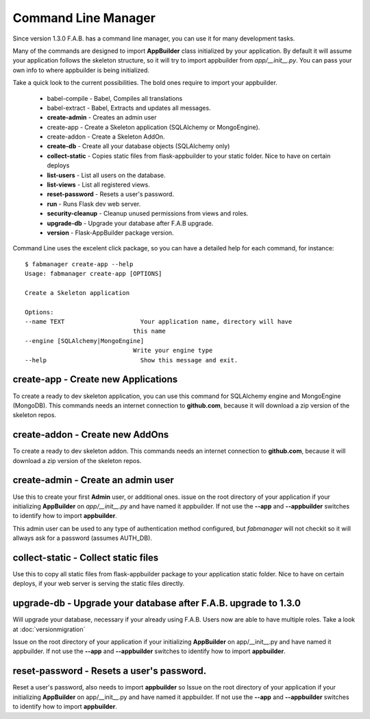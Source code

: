 Command Line Manager
====================

Since version 1.3.0 F.A.B. has a command line manager, you can use it for many development tasks.

Many of the commands are designed to import **AppBuilder** class initialized by your application.
By default it will assume your application follows the skeleton structure, so it will try to import
appbuilder from *app/__init__.py*. You can pass your own info to where appbuilder is being initialized.

Take a quick look to the current possibilities. The bold ones require to import your appbuilder.

  - babel-compile - Babel, Compiles all translations

  - babel-extract - Babel, Extracts and updates all messages.

  - **create-admin** - Creates an admin user

  - create-app - Create a Skeleton application (SQLAlchemy or MongoEngine).

  - create-addon - Create a Skeleton AddOn.

  - **create-db** - Create all your database objects (SQLAlchemy only)

  - **collect-static** - Copies static files from flask-appbuilder to your static folder. Nice to have on certain deploys

  - **list-users** - List all users on the database.

  - **list-views** - List all registered views.

  - **reset-password** - Resets a user's password.

  - **run** - Runs Flask dev web server.

  - **security-cleanup** - Cleanup unused permissions from views and roles.

  - **upgrade-db** - Upgrade your database after F.A.B upgrade.

  - **version** - Flask-AppBuilder package version.

Command Line uses the excelent click package, so you can have a detailed help for each command, for instance::

    $ fabmanager create-app --help
    Usage: fabmanager create-app [OPTIONS]

    Create a Skeleton application

    Options:
    --name TEXT                     Your application name, directory will have
                                  this name
    --engine [SQLAlchemy|MongoEngine]
                                  Write your engine type
    --help                          Show this message and exit.


**create-app** - Create new Applications
----------------------------------------

To create a ready to dev skeleton application, you can use this command for SQLAlchemy engine and MongoEngine (MongoDB).
This commands needs an internet connection to **github.com**, because it will download a zip version of the skeleton repos.

**create-addon** - Create new AddOns
------------------------------------

To create a ready to dev skeleton addon.
This commands needs an internet connection to **github.com**, because it will download a zip version of the skeleton repos.

**create-admin** - Create an admin user
---------------------------------------

Use this to create your first **Admin** user, or additional ones. issue on the root directory of your application
if your initializing **AppBuilder** on *app/__init__.py* and have named it appbuilder. If not use the **--app** and
**--appbuilder** switches to identify how to import **appbuilder**.

This admin user can be used to any type of authentication method configured, but *fabmanager* will not checkit so
it will allways ask for a password (assumes AUTH_DB).

**collect-static** - Collect static files
---------------------------------------

Use this to copy all static files from flask-appbuilder package to your application static folder. Nice to have
on certain deploys, if your web server is serving the static files directly.

**upgrade-db** - Upgrade your database after F.A.B. upgrade to 1.3.0
--------------------------------------------------------------------

Will upgrade your database, necessary if your already using F.A.B. Users now are able to have multiple roles.
Take a look at :doc:`versionmigration`

Issue on the root directory of your application
if your initializing **AppBuilder** on app/__init__.py and have named it appbuilder. If not use the **--app** and
**--appbuilder** switches to identify how to import **appbuilder**.

**reset-password** - Resets a user's password.
----------------------------------------------

Reset a user's password, also needs to import **appbuilder** so 
Issue on the root directory of your application
if your initializing **AppBuilder** on app/__init__.py and have named it appbuilder. If not use the **--app** and
**--appbuilder** switches to identify how to import **appbuilder**.



